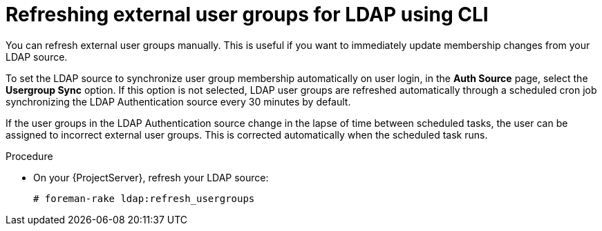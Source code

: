:_mod-docs-content-type: PROCEDURE

[id="refreshing-external-user-groups-for-ldap-using-cli"]
= Refreshing external user groups for LDAP using CLI

[role="_abstract"]
You can refresh external user groups manually.
This is useful if you want to immediately update membership changes from your LDAP source.

To set the LDAP source to synchronize user group membership automatically on user login, in the *Auth Source* page, select the *Usergroup Sync* option.
If this option is not selected, LDAP user groups are refreshed automatically through a scheduled cron job synchronizing the LDAP Authentication source every 30 minutes by default.

If the user groups in the LDAP Authentication source change in the lapse of time between scheduled tasks, the user can be assigned to incorrect external user groups.
This is corrected automatically when the scheduled task runs.

.Procedure
* On your {ProjectServer}, refresh your LDAP source:
+
----
# foreman-rake ldap:refresh_usergroups
----

